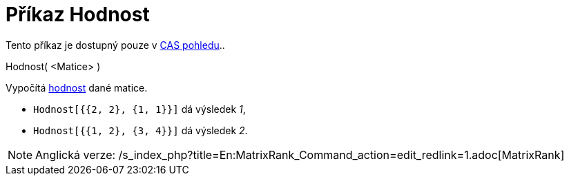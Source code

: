 = Příkaz Hodnost
:page-en: commands/MatrixRank
ifdef::env-github[:imagesdir: /cs/modules/ROOT/assets/images]

Tento příkaz je dostupný pouze v xref:/CAS_pohled.adoc[CAS pohledu]..

Hodnost( <Matice> )

Vypočítá http://en.wikipedia.org/wiki/cs:hodnost_matice[hodnost] dané matice.

[EXAMPLE]
====

* `++Hodnost[{{2, 2}, {1, 1}}]++` dá výsledek _1_,
* `++Hodnost[{{1, 2}, {3, 4}}]++` dá výsledek _2_.

====

[NOTE]
====

Anglická verze: /s_index_php?title=En:MatrixRank_Command_action=edit_redlink=1.adoc[MatrixRank]
====
